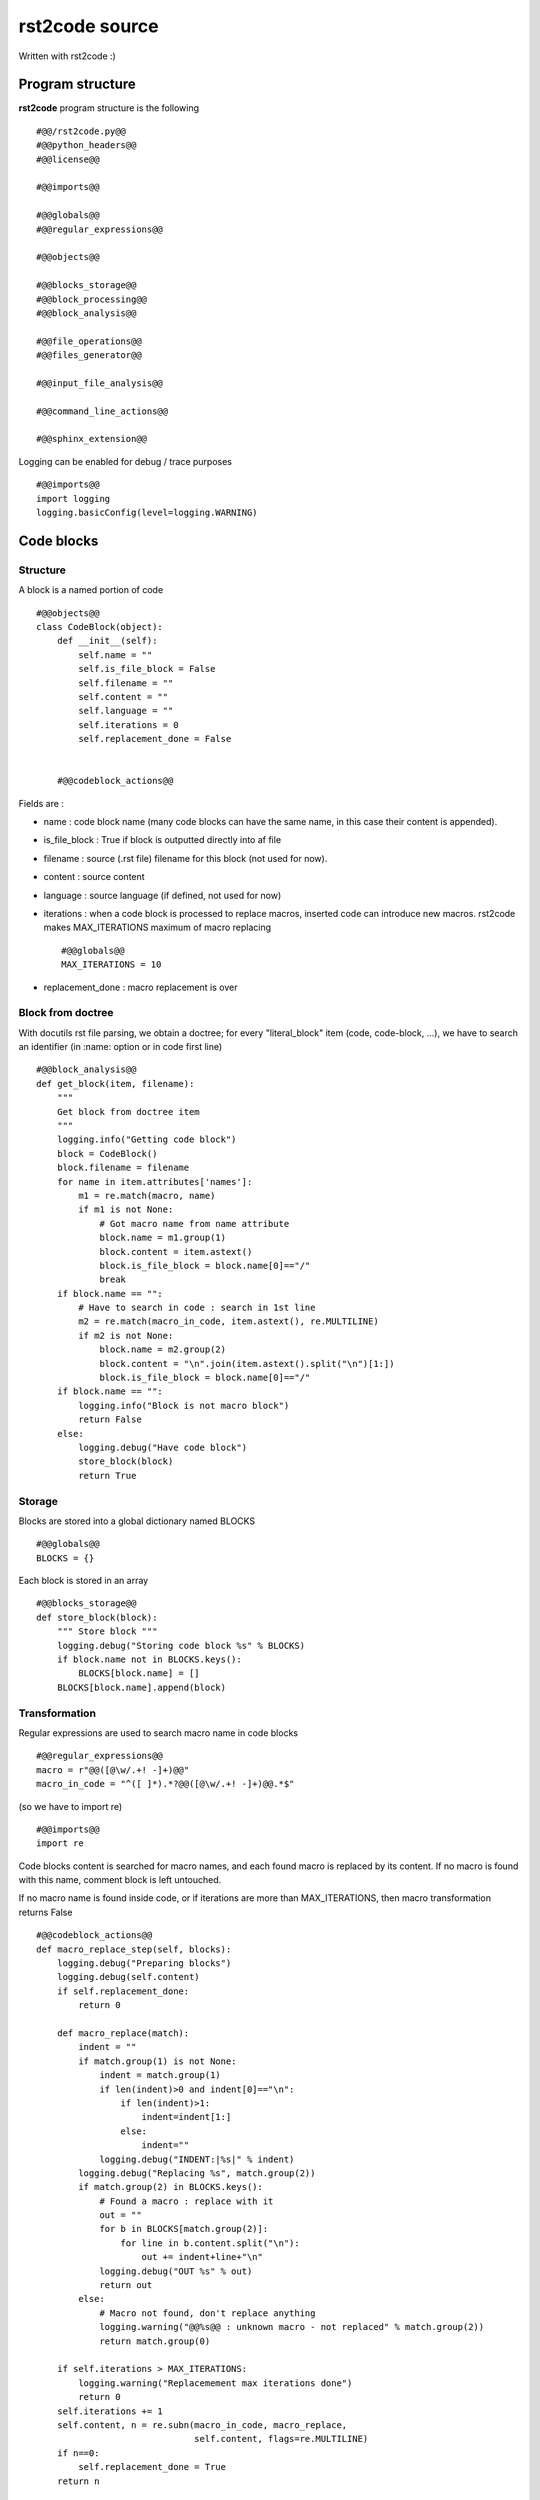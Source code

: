rst2code source
===============

Written with rst2code :)

Program structure
------------------

**rst2code** program structure is the following ::

  #@@/rst2code.py@@
  #@@python_headers@@
  #@@license@@

  #@@imports@@

  #@@globals@@
  #@@regular_expressions@@

  #@@objects@@

  #@@blocks_storage@@
  #@@block_processing@@
  #@@block_analysis@@

  #@@file_operations@@
  #@@files_generator@@
  
  #@@input_file_analysis@@
  
  #@@command_line_actions@@
  
  #@@sphinx_extension@@

Logging can be enabled for debug / trace purposes ::

    #@@imports@@
    import logging
    logging.basicConfig(level=logging.WARNING)  

Code blocks
-----------

Structure
~~~~~~~~~

A block is a named portion of code ::

  #@@objects@@
  class CodeBlock(object):
      def __init__(self):
          self.name = ""
          self.is_file_block = False
          self.filename = ""
          self.content = ""
          self.language = ""
          self.iterations = 0
          self.replacement_done = False
      
      
      #@@codeblock_actions@@

Fields are :

- name : code block name (many code blocks can have the same name, in this case their content is appended).

- is_file_block : True if block is outputted directly into af file

- filename : source (.rst file) filename for this block (not used for now).

- content : source content

- language : source language (if defined, not used for now)

- iterations : when a code block is processed to replace macros, inserted code can introduce new macros. rst2code makes
  MAX_ITERATIONS maximum of macro replacing ::
  
      #@@globals@@
      MAX_ITERATIONS = 10

- replacement_done : macro replacement is over

Block from doctree
~~~~~~~~~~~~~~~~~~

With docutils rst file parsing, we obtain a doctree; for every "literal_block" item (code, code-block, ...),
we have to search an identifier (in :name: option or in code first line) ::

    #@@block_analysis@@
    def get_block(item, filename):
        """
        Get block from doctree item
        """
        logging.info("Getting code block")
        block = CodeBlock()
        block.filename = filename
        for name in item.attributes['names']:
            m1 = re.match(macro, name)
            if m1 is not None:
                # Got macro name from name attribute
                block.name = m1.group(1)
                block.content = item.astext()
                block.is_file_block = block.name[0]=="/"
                break
        if block.name == "":
            # Have to search in code : search in 1st line
            m2 = re.match(macro_in_code, item.astext(), re.MULTILINE)
            if m2 is not None:
                block.name = m2.group(2)
                block.content = "\n".join(item.astext().split("\n")[1:])
                block.is_file_block = block.name[0]=="/"
        if block.name == "":
            logging.info("Block is not macro block")
            return False
        else:
            logging.debug("Have code block")
            store_block(block)
            return True




Storage
~~~~~~~

Blocks are stored into a global dictionary named BLOCKS ::

  #@@globals@@
  BLOCKS = {}

Each block is stored in an array ::

    #@@blocks_storage@@
    def store_block(block):
        """ Store block """
        logging.debug("Storing code block %s" % BLOCKS)
        if block.name not in BLOCKS.keys():
            BLOCKS[block.name] = []
        BLOCKS[block.name].append(block)


Transformation
~~~~~~~~~~~~~~

Regular expressions are used to search macro name in code blocks ::

    #@@regular_expressions@@
    macro = r"@@([@\w/.+! -]+)@@"
    macro_in_code = "^([ ]*).*?@@([@\w/.+! -]+)@@.*$"

(so we have to import re) ::

    #@@imports@@
    import re
    
Code blocks content is searched for macro names, and each found macro is replaced by its content. If no macro is
found with this name, comment block is left untouched.

If no macro name is found inside code, or if iterations are more than MAX_ITERATIONS,
then macro transformation returns False  ::

    #@@codeblock_actions@@
    def macro_replace_step(self, blocks):
        logging.debug("Preparing blocks")
        logging.debug(self.content)
        if self.replacement_done:
            return 0

        def macro_replace(match):
            indent = ""
            if match.group(1) is not None:
                indent = match.group(1)
                if len(indent)>0 and indent[0]=="\n":
                    if len(indent)>1:
                        indent=indent[1:]
                    else:
                        indent=""
                logging.debug("INDENT:|%s|" % indent)
            logging.debug("Replacing %s", match.group(2))
            if match.group(2) in BLOCKS.keys():
                # Found a macro : replace with it
                out = ""
                for b in BLOCKS[match.group(2)]:
                    for line in b.content.split("\n"):
                        out += indent+line+"\n"
                logging.debug("OUT %s" % out)
                return out
            else:
                # Macro not found, don't replace anything
                logging.warning("@@%s@@ : unknown macro - not replaced" % match.group(2))
                return match.group(0)

        if self.iterations > MAX_ITERATIONS:
            logging.warning("Replacemement max iterations done")
            return 0
        self.iterations += 1
        self.content, n = re.subn(macro_in_code, macro_replace,
                                  self.content, flags=re.MULTILINE)
        if n==0:
            self.replacement_done = True
        return n



All blocks are transformed looping with this macro_replace_step above ::

    #@@block_processing@@
    def process_blocks():
        logging.info("Generating code")
        replaced = 1
        while replaced != 0:
            replaced = 0
            for blocks in BLOCKS.values():
                for block in blocks:
                    result = block.macro_replace_step(BLOCKS)
                    replaced += result

Files output
------------

Output directory is defined as OUTPUT_DIR global ::

    #@@globals@@
    OUTPUT_DIR = "./src"
    
using shutil.rmtree and os.walk ::

    #@@imports@@
    import shutil, os

it can be cleaned ::

    #@@file_operations@@
    def clean_output_dir():
        for root, dirs, files in os.walk(OUTPUT_DIR):
            for f in files:
                os.unlink(os.path.join(root, f))
            for d in dirs:
                shutil.rmtree(os.path.join(root, d))


All blocks are scanned, file block contents are concatened then written to file ::

    #@@files_generator@@
    def write_files():
        files = {}
        for blocks in BLOCKS.values():
            for block in blocks:
                if block.is_file_block:
                    if block.name not in files.keys():
                        files[block.name] = []
                    files[block.name].append(block.content)
    
        print("RST2CODE: Writing files : ",end="")
        for filename in files:
            destfile = os.path.abspath(os.path.join(OUTPUT_DIR + filename))
            d = os.path.dirname(destfile)
            if not os.path.exists(d):
                os.makedirs(d)
            with open(destfile, "w") as f:
                f.write("\n".join(files[filename]))
                print(".", end="")
        print("")

